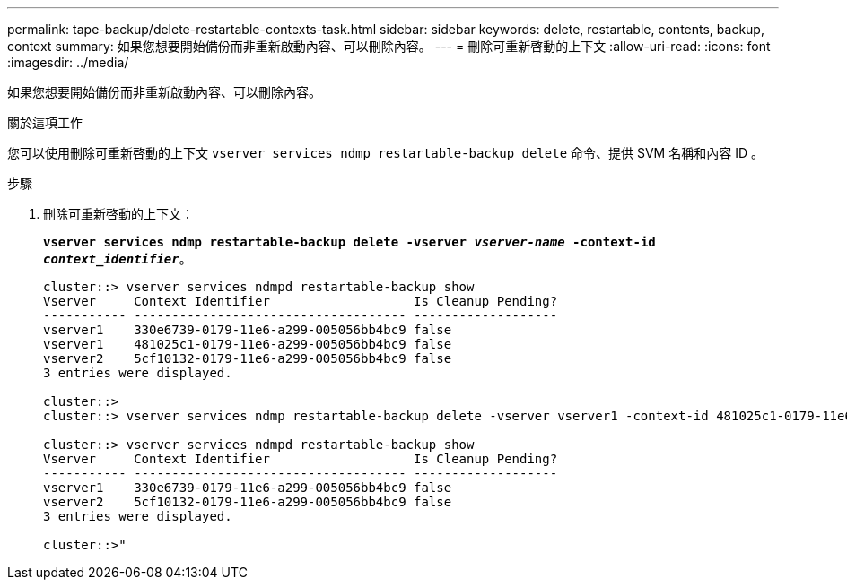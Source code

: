---
permalink: tape-backup/delete-restartable-contexts-task.html 
sidebar: sidebar 
keywords: delete, restartable, contents, backup, context 
summary: 如果您想要開始備份而非重新啟動內容、可以刪除內容。 
---
= 刪除可重新啓動的上下文
:allow-uri-read: 
:icons: font
:imagesdir: ../media/


[role="lead"]
如果您想要開始備份而非重新啟動內容、可以刪除內容。

.關於這項工作
您可以使用刪除可重新啓動的上下文 `vserver services ndmp restartable-backup delete` 命令、提供 SVM 名稱和內容 ID 。

.步驟
. 刪除可重新啓動的上下文：
+
`*vserver services ndmp restartable-backup delete -vserver _vserver-name_ -context-id _context_identifier_*`。

+
[listing]
----
cluster::> vserver services ndmpd restartable-backup show
Vserver     Context Identifier                   Is Cleanup Pending?
----------- ------------------------------------ -------------------
vserver1    330e6739-0179-11e6-a299-005056bb4bc9 false
vserver1    481025c1-0179-11e6-a299-005056bb4bc9 false
vserver2    5cf10132-0179-11e6-a299-005056bb4bc9 false
3 entries were displayed.

cluster::>
cluster::> vserver services ndmp restartable-backup delete -vserver vserver1 -context-id 481025c1-0179-11e6-a299-005056bb4bc9

cluster::> vserver services ndmpd restartable-backup show
Vserver     Context Identifier                   Is Cleanup Pending?
----------- ------------------------------------ -------------------
vserver1    330e6739-0179-11e6-a299-005056bb4bc9 false
vserver2    5cf10132-0179-11e6-a299-005056bb4bc9 false
3 entries were displayed.

cluster::>"
----

